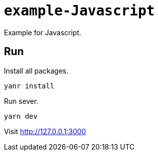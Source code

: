= `example-Javascript`

Example for Javascript.

== Run

Install all packages.

[source,shell script]
----
yanr install
----

Run sever.

[source,shell script]
----
yarn dev
----

Visit http://127.0.0.1:3000
